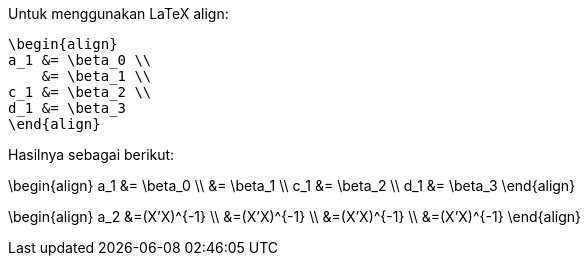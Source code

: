 :page-category: article
:page-tags: [tutorial, asciidoc]

Untuk menggunakan LaTeX align:

[source, latex]
\begin{align}
a_1 &= \beta_0 \\
    &= \beta_1 \\
c_1 &= \beta_2 \\
d_1 &= \beta_3
\end{align}

Hasilnya sebagai berikut:

\begin{align}
a_1 &= \beta_0 \\
    &= \beta_1 \\
c_1 &= \beta_2 \\
d_1 &= \beta_3
\end{align}


\begin{align}
a_2 &=(X'X)^{-1} \\
 &=(X'X)^{-1} \\
 &=(X'X)^{-1} \\
 &=(X'X)^{-1}
\end{align}